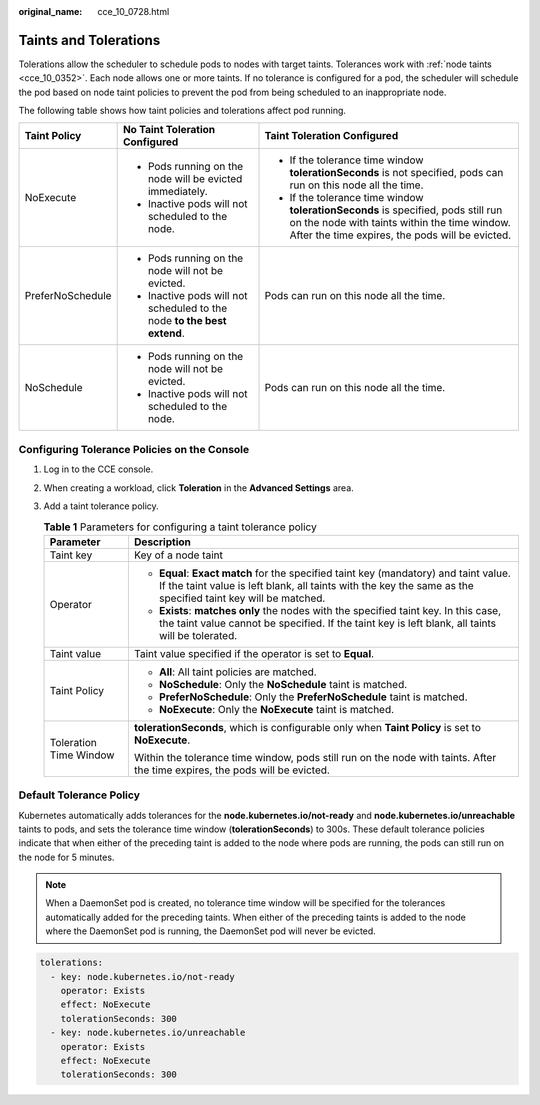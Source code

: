 :original_name: cce_10_0728.html

.. _cce_10_0728:

Taints and Tolerations
======================

Tolerations allow the scheduler to schedule pods to nodes with target taints. Tolerances work with :ref:`node taints <cce_10_0352>`. Each node allows one or more taints. If no tolerance is configured for a pod, the scheduler will schedule the pod based on node taint policies to prevent the pod from being scheduled to an inappropriate node.

The following table shows how taint policies and tolerations affect pod running.

+-----------------------+-------------------------------------------------------------------------+--------------------------------------------------------------------------------------------------------------------------------------------------------------------------------------+
| Taint Policy          | No Taint Toleration Configured                                          | Taint Toleration Configured                                                                                                                                                          |
+=======================+=========================================================================+======================================================================================================================================================================================+
| NoExecute             | -  Pods running on the node will be evicted immediately.                | -  If the tolerance time window **tolerationSeconds** is not specified, pods can run on this node all the time.                                                                      |
|                       | -  Inactive pods will not scheduled to the node.                        | -  If the tolerance time window **tolerationSeconds** is specified, pods still run on the node with taints within the time window. After the time expires, the pods will be evicted. |
+-----------------------+-------------------------------------------------------------------------+--------------------------------------------------------------------------------------------------------------------------------------------------------------------------------------+
| PreferNoSchedule      | -  Pods running on the node will not be evicted.                        | Pods can run on this node all the time.                                                                                                                                              |
|                       | -  Inactive pods will not scheduled to the node **to the best extend**. |                                                                                                                                                                                      |
+-----------------------+-------------------------------------------------------------------------+--------------------------------------------------------------------------------------------------------------------------------------------------------------------------------------+
| NoSchedule            | -  Pods running on the node will not be evicted.                        | Pods can run on this node all the time.                                                                                                                                              |
|                       | -  Inactive pods will not scheduled to the node.                        |                                                                                                                                                                                      |
+-----------------------+-------------------------------------------------------------------------+--------------------------------------------------------------------------------------------------------------------------------------------------------------------------------------+

Configuring Tolerance Policies on the Console
---------------------------------------------

#. Log in to the CCE console.
#. When creating a workload, click **Toleration** in the **Advanced Settings** area.
#. Add a taint tolerance policy.

   .. table:: **Table 1** Parameters for configuring a taint tolerance policy

      +-----------------------------------+-------------------------------------------------------------------------------------------------------------------------------------------------------------------------------------------------------+
      | Parameter                         | Description                                                                                                                                                                                           |
      +===================================+=======================================================================================================================================================================================================+
      | Taint key                         | Key of a node taint                                                                                                                                                                                   |
      +-----------------------------------+-------------------------------------------------------------------------------------------------------------------------------------------------------------------------------------------------------+
      | Operator                          | -  **Equal**: **Exact match** for the specified taint key (mandatory) and taint value. If the taint value is left blank, all taints with the key the same as the specified taint key will be matched. |
      |                                   | -  **Exists**: **matches only** the nodes with the specified taint key. In this case, the taint value cannot be specified. If the taint key is left blank, all taints will be tolerated.              |
      +-----------------------------------+-------------------------------------------------------------------------------------------------------------------------------------------------------------------------------------------------------+
      | Taint value                       | Taint value specified if the operator is set to **Equal**.                                                                                                                                            |
      +-----------------------------------+-------------------------------------------------------------------------------------------------------------------------------------------------------------------------------------------------------+
      | Taint Policy                      | -  **All**: All taint policies are matched.                                                                                                                                                           |
      |                                   | -  **NoSchedule**: Only the **NoSchedule** taint is matched.                                                                                                                                          |
      |                                   | -  **PreferNoSchedule**: Only the **PreferNoSchedule** taint is matched.                                                                                                                              |
      |                                   | -  **NoExecute**: Only the **NoExecute** taint is matched.                                                                                                                                            |
      +-----------------------------------+-------------------------------------------------------------------------------------------------------------------------------------------------------------------------------------------------------+
      | Toleration Time Window            | **tolerationSeconds**, which is configurable only when **Taint Policy** is set to **NoExecute**.                                                                                                      |
      |                                   |                                                                                                                                                                                                       |
      |                                   | Within the tolerance time window, pods still run on the node with taints. After the time expires, the pods will be evicted.                                                                           |
      +-----------------------------------+-------------------------------------------------------------------------------------------------------------------------------------------------------------------------------------------------------+

Default Tolerance Policy
------------------------

Kubernetes automatically adds tolerances for the **node.kubernetes.io/not-ready** and **node.kubernetes.io/unreachable** taints to pods, and sets the tolerance time window (**tolerationSeconds**) to 300s. These default tolerance policies indicate that when either of the preceding taint is added to the node where pods are running, the pods can still run on the node for 5 minutes.

.. note::

   When a DaemonSet pod is created, no tolerance time window will be specified for the tolerances automatically added for the preceding taints. When either of the preceding taints is added to the node where the DaemonSet pod is running, the DaemonSet pod will never be evicted.

.. code-block::

   tolerations:
     - key: node.kubernetes.io/not-ready
       operator: Exists
       effect: NoExecute
       tolerationSeconds: 300
     - key: node.kubernetes.io/unreachable
       operator: Exists
       effect: NoExecute
       tolerationSeconds: 300
